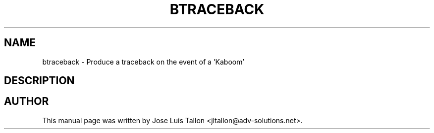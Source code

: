 .\"                                      Hey, EMACS: -*- nroff -*-
.TH BTRACEBACK 8 "26 May 2006" "Kern Sibbald" "Network backup"
.\" Please adjust this date whenever revising the manpage.
.SH NAME
 btraceback \- Produce a traceback on the event of a 'Kaboom'
.SH DESCRIPTION
.br
.SH AUTHOR
This manual page was written by Jose Luis Tallon
.nh 
<jltallon@adv\-solutions.net>.
